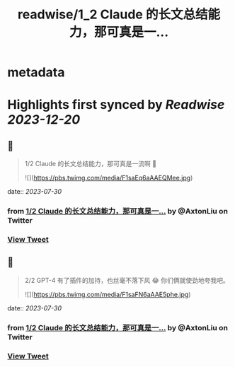 :PROPERTIES:
:title: readwise/1_2 Claude 的长文总结能力，那可真是一...
:END:


* metadata
:PROPERTIES:
:author: [[AxtonLiu on Twitter]]
:full-title: "1/2 Claude 的长文总结能力，那可真是一..."
:category: [[tweets]]
:url: https://twitter.com/AxtonLiu/status/1682967560319553537
:image-url: https://pbs.twimg.com/profile_images/1240833934142976003/TvIlPgr9.jpg
:END:

* Highlights first synced by [[Readwise]] [[2023-12-20]]
** 📌
#+BEGIN_QUOTE
1/2 Claude 的长文总结能力，那可真是一流啊 🤣 

![](https://pbs.twimg.com/media/F1saEq6aAAEQMee.jpg) 
#+END_QUOTE
    date:: [[2023-07-30]]
*** from _1/2 Claude 的长文总结能力，那可真是一..._ by @AxtonLiu on Twitter
*** [[https://twitter.com/AxtonLiu/status/1682967560319553537][View Tweet]]
** 📌
#+BEGIN_QUOTE
2/2 GPT-4 有了插件的加持，也丝毫不落下风 😂
你们俩就使劲地夸我吧。 

![](https://pbs.twimg.com/media/F1saFN6aAAE5phe.jpg) 
#+END_QUOTE
    date:: [[2023-07-30]]
*** from _1/2 Claude 的长文总结能力，那可真是一..._ by @AxtonLiu on Twitter
*** [[https://twitter.com/AxtonLiu/status/1682967574043316224][View Tweet]]